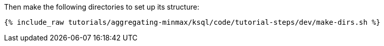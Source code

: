Then make the following directories to set up its structure:

+++++
<pre class="snippet"><code class="shell">{% include_raw tutorials/aggregating-minmax/ksql/code/tutorial-steps/dev/make-dirs.sh %}</code></pre>
+++++